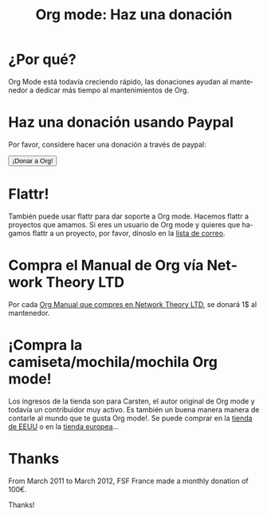 #+TITLE: Org mode: Haz una donación
#+EMAIL:     davidam at gmail dot com
#+LANGUAGE:  es
#+KEYWORDS:  Org Emacs outline planificación nota autoría proyecto texto-plano LaTeX HTML
#+DESCRIPTION: Org: un Modo Emacs para Notas, Planificación y Autoría
#+OPTIONS:   H:3 num:nil toc:nil \n:nil @:t ::t |:t ^:t *:t TeX:t author:nil <:t LaTeX:t
#+STYLE:     <base href="http://orgmode.org/es/" />
#+STYLE:     <link rel="icon" type="image/png" href="org-mode-unicorn.png" />
#+STYLE:     <link rel="stylesheet" href="http://orgmode.org/org.css" type="text/css" />
#+STYLE:     <link rel="publisher" href="https://plus.google.com/102778904320752967064" />

* ¿Por qué?

Org Mode está todavía creciendo rápido, las donaciones ayudan al
mantenedor a dedicar más tiempo al mantenimientos de Org.

* Haz una donación usando Paypal

Por favor, considere hacer una donación a través de paypal:

#+begin_html
<form name="_xclick" action="https://www.paypal.com/cgi-bin/webscr" method="post">
  <input type="hidden" name="cmd" value="_xclick" />
  <input type="hidden" name="business" value="bastien1@free.fr" />
  <input type="hidden" name="item_name" value="Emacs Org mode maintainance" />
  <input type="hidden" name="item_number" value="1" />
  <input type="hidden" name="lc" value="US" />
  <input type="hidden" name="currency_code" value="USD" />
  <input type="hidden" name="tax" value="0" />
  <button name="submit" alt="Haz pagos con PayPal" />¡Donar a Org!</button>
</form>
#+end_html

* Flattr!

También puede usar flattr para dar soporte a Org mode. Hacemos flattr
a proyectos que amamos. Si eres un usuario de Org mode y quieres que
hagamos flattr a un proyecto, por favor, dínoslo en la [[file:org-mode-support.org][lista de
correo]]. 

#+HTML: <a class="FlattrButton" style="display:none;" href="http://orgmode.org"></a>

* Compra el Manual de Org vía Network Theory LTD

Por cada [[http://www.network-theory.co.uk/org/manual/][Org Manual que compres en Network Theory LTD]], se donará 1$ al
mantenedor.

* ¡Compra la camiseta/mochila/mochila Org mode!

Los ingresos de la tienda son para Carsten, el autor original de
Org mode y todavía un contribuidor muy activo. Es también un buena
manera manera de contarle al mundo que te gusta Org mode!. Se puede
comprar en la [[http://orgmode.spreadshirt.com][tienda de EEUU]] o en la [[http://orgmode.spreadshirt.de][tienda europea]]...

#+HTML: <img src="http://orgmode.org/img/shirts.jpg" style="border:1px solid black; width:200px" alt="http://orgmode.org/img/shirts.jpg" />

* Thanks

From March 2011 to March 2012, FSF France made a monthly donation of 100€.

Thanks!
